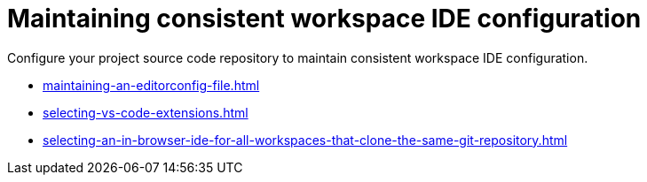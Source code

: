 :_content-type: PROCEDURE
:description: Configure your project source code repository to maintain consistent workspace IDE configuration.
:keywords: configuring, workspace, editor, ide
:navtitle: Maintaining consistent workspace IDE configuration
:page-aliases:

[id="maintaining-consistent-workspace-ide-configuration"]
= Maintaining consistent workspace IDE configuration

Configure your project source code repository to maintain consistent workspace IDE configuration.

* xref:maintaining-an-editorconfig-file.adoc[]
* xref:selecting-vs-code-extensions.adoc[]
* xref:selecting-an-in-browser-ide-for-all-workspaces-that-clone-the-same-git-repository.adoc[]
